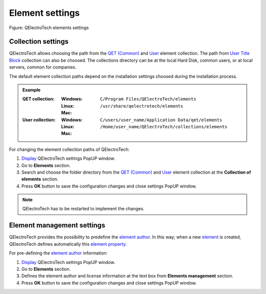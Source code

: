 .. _preferences/settings_element:

=================
Element settings
=================

.. figure:: /_external/_images/en/qet_configure/qet_configure_collections.png
   :align: center

   Figure: QElectroTech elements settings

Collection settings
~~~~~~~~~~~~~~~~~~~

QElectroTech allows choosing the path from the `QET (Common)`_ and `User`_ element collection. The 
path from `User Title Block`_ collection can also be choosed. The collections directory can be 
at the local Hard Disk, common users, or at local servers, common for companies. 

The default element collection paths depend on the installation settings choosed during the 
installation process.

.. admonition:: Example

    :QET collection:
        :Windows:
            ``C/Program Files/QElectroTech/elements``
        :Linux:
            ``/usr/share/qelectrotech/elements``
        :Mac:

    :User collection:
        :Windows:
            ``C/users/user_name/Application Data/qet/elements``   
        :Linux:
            ``/Home/user_name/QElectroTech/collections/elements``
        :Mac:

For changing the element collection paths of QElectroTech:

1. `Display`_ QElectroTech settings PopUP window.
2. Go to **Elements** section.
3. Search and choose the folder directory from the `QET (Common)`_ and `User`_ element collection at the **Collection of elements** section.
4. Press **OK** button to save the configuration changes and close settings PopUP window. 

.. note::

    QElectroTech has to be restarted to implement the changes.

Element management settings
~~~~~~~~~~~~~~~~~~~~~~~~~~~

QElectroTech provides the possibility to predefine the `element author`_. In this way; when a new 
`element`_ is created, QElectroTech defines automatically this `element property`_. 

For pre-defining the `element author`_ information:

1. `Display`_ QElectroTech settings PopUP window.
2. Go to **Elements** section.
3. Defines the element author and license information at the text box from **Elements management** section.
4. Press **OK** button to save the configuration changes and close settings PopUP window. 

.. _QET (Common): ../element/collection/default_collection.html
.. _User: ../element/collection/user_collection.html
.. _Display: ../preferences/display_settings.html
.. _element author: ../element/element_editor/edition/define_element_author.html
.. _element: ../../en/element/index.html
.. _element property: ../element/properties/index.html
.. _User Title Block: ../folio/title_block/collection/title_block_user_collection.html